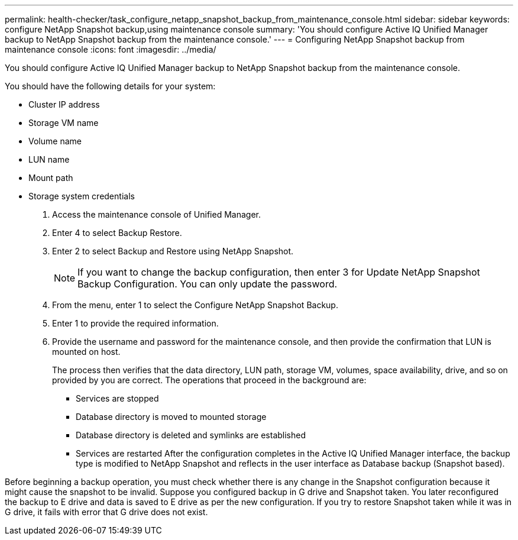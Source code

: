 ---
permalink: health-checker/task_configure_netapp_snapshot_backup_from_maintenance_console.html
sidebar: sidebar
keywords: configure NetApp Snapshot backup,using maintenance console
summary: 'You should configure Active IQ Unified Manager backup to NetApp Snapshot backup from the maintenance console.'
---
= Configuring NetApp Snapshot backup from maintenance console
:icons: font
:imagesdir: ../media/

[.lead]
You should configure Active IQ Unified Manager backup to NetApp Snapshot backup from the maintenance console.

You should have the following details for your system:

* Cluster IP address
* Storage VM name
* Volume name
* LUN name
* Mount path
* Storage system credentials

. Access the maintenance console of Unified Manager.
. Enter 4 to select Backup Restore.
. Enter 2 to select Backup and Restore using NetApp Snapshot.
+
[NOTE]
====
If you want to change the backup configuration, then enter 3 for Update NetApp Snapshot Backup Configuration. You can only update the password.
====

. From the menu, enter 1 to select the Configure NetApp Snapshot Backup.
. Enter 1 to provide the required information.
. Provide the username and password for the maintenance console, and then provide the confirmation that LUN is mounted on host.
+
The process then verifies that the data directory, LUN path, storage VM, volumes, space availability, drive, and so on provided by you are correct. The operations that proceed in the background are:

 ** Services are stopped
 ** Database directory is moved to mounted storage
 ** Database directory is deleted and symlinks are established
 ** Services are restarted
After the configuration completes in the Active IQ Unified Manager interface, the backup type is modified to NetApp Snapshot and reflects in the user interface as Database backup (Snapshot based).

Before beginning a backup operation, you must check whether there is any change in the Snapshot configuration because it might cause the snapshot to be invalid. Suppose you configured backup in G drive and Snapshot taken. You later reconfigured the backup to E drive and data is saved to E drive as per the new configuration. If you try to restore Snapshot taken while it was in G drive, it fails with error that G drive does not exist.
